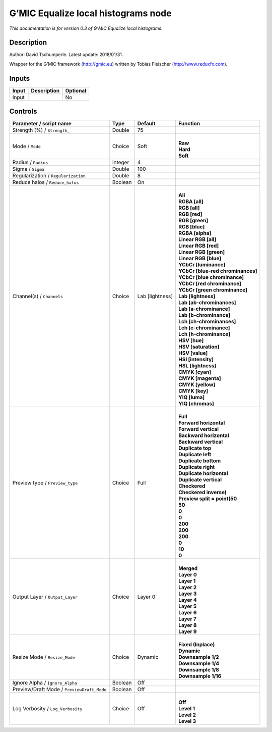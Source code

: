 .. _eu.gmic.Equalizelocalhistograms:

G’MIC Equalize local histograms node
====================================

*This documentation is for version 0.3 of G’MIC Equalize local histograms.*

Description
-----------

Author: David Tschumperle. Latest update: 2018/01/31.

Wrapper for the G’MIC framework (http://gmic.eu) written by Tobias Fleischer (http://www.reduxfx.com).

Inputs
------

+-------+-------------+----------+
| Input | Description | Optional |
+=======+=============+==========+
| Input |             | No       |
+-------+-------------+----------+

Controls
--------

.. tabularcolumns:: |>{\raggedright}p{0.2\columnwidth}|>{\raggedright}p{0.06\columnwidth}|>{\raggedright}p{0.07\columnwidth}|p{0.63\columnwidth}|

.. cssclass:: longtable

+--------------------------------------------+---------+-----------------+-------------------------------------+
| Parameter / script name                    | Type    | Default         | Function                            |
+============================================+=========+=================+=====================================+
| Strength (%) / ``Strength_``               | Double  | 75              |                                     |
+--------------------------------------------+---------+-----------------+-------------------------------------+
| Mode / ``Mode``                            | Choice  | Soft            | |                                   |
|                                            |         |                 | | **Raw**                           |
|                                            |         |                 | | **Hard**                          |
|                                            |         |                 | | **Soft**                          |
+--------------------------------------------+---------+-----------------+-------------------------------------+
| Radius / ``Radius``                        | Integer | 4               |                                     |
+--------------------------------------------+---------+-----------------+-------------------------------------+
| Sigma / ``Sigma``                          | Double  | 100             |                                     |
+--------------------------------------------+---------+-----------------+-------------------------------------+
| Regularization / ``Regularization``        | Double  | 8               |                                     |
+--------------------------------------------+---------+-----------------+-------------------------------------+
| Reduce halos / ``Reduce_halos``            | Boolean | On              |                                     |
+--------------------------------------------+---------+-----------------+-------------------------------------+
| Channel(s) / ``Channels``                  | Choice  | Lab [lightness] | |                                   |
|                                            |         |                 | | **All**                           |
|                                            |         |                 | | **RGBA [all]**                    |
|                                            |         |                 | | **RGB [all]**                     |
|                                            |         |                 | | **RGB [red]**                     |
|                                            |         |                 | | **RGB [green]**                   |
|                                            |         |                 | | **RGB [blue]**                    |
|                                            |         |                 | | **RGBA [alpha]**                  |
|                                            |         |                 | | **Linear RGB [all]**              |
|                                            |         |                 | | **Linear RGB [red]**              |
|                                            |         |                 | | **Linear RGB [green]**            |
|                                            |         |                 | | **Linear RGB [blue]**             |
|                                            |         |                 | | **YCbCr [luminance]**             |
|                                            |         |                 | | **YCbCr [blue-red chrominances]** |
|                                            |         |                 | | **YCbCr [blue chrominance]**      |
|                                            |         |                 | | **YCbCr [red chrominance]**       |
|                                            |         |                 | | **YCbCr [green chrominance]**     |
|                                            |         |                 | | **Lab [lightness]**               |
|                                            |         |                 | | **Lab [ab-chrominances]**         |
|                                            |         |                 | | **Lab [a-chrominance]**           |
|                                            |         |                 | | **Lab [b-chrominance]**           |
|                                            |         |                 | | **Lch [ch-chrominances]**         |
|                                            |         |                 | | **Lch [c-chrominance]**           |
|                                            |         |                 | | **Lch [h-chrominance]**           |
|                                            |         |                 | | **HSV [hue]**                     |
|                                            |         |                 | | **HSV [saturation]**              |
|                                            |         |                 | | **HSV [value]**                   |
|                                            |         |                 | | **HSI [intensity]**               |
|                                            |         |                 | | **HSL [lightness]**               |
|                                            |         |                 | | **CMYK [cyan]**                   |
|                                            |         |                 | | **CMYK [magenta]**                |
|                                            |         |                 | | **CMYK [yellow]**                 |
|                                            |         |                 | | **CMYK [key]**                    |
|                                            |         |                 | | **YIQ [luma]**                    |
|                                            |         |                 | | **YIQ [chromas]**                 |
+--------------------------------------------+---------+-----------------+-------------------------------------+
| Preview type / ``Preview_type``            | Choice  | Full            | |                                   |
|                                            |         |                 | | **Full**                          |
|                                            |         |                 | | **Forward horizontal**            |
|                                            |         |                 | | **Forward vertical**              |
|                                            |         |                 | | **Backward horizontal**           |
|                                            |         |                 | | **Backward vertical**             |
|                                            |         |                 | | **Duplicate top**                 |
|                                            |         |                 | | **Duplicate left**                |
|                                            |         |                 | | **Duplicate bottom**              |
|                                            |         |                 | | **Duplicate right**               |
|                                            |         |                 | | **Duplicate horizontal**          |
|                                            |         |                 | | **Duplicate vertical**            |
|                                            |         |                 | | **Checkered**                     |
|                                            |         |                 | | **Checkered inverse)**            |
|                                            |         |                 | | **Preview split = point(50**      |
|                                            |         |                 | | **50**                            |
|                                            |         |                 | | **0**                             |
|                                            |         |                 | | **0**                             |
|                                            |         |                 | | **200**                           |
|                                            |         |                 | | **200**                           |
|                                            |         |                 | | **200**                           |
|                                            |         |                 | | **0**                             |
|                                            |         |                 | | **10**                            |
|                                            |         |                 | | **0**                             |
+--------------------------------------------+---------+-----------------+-------------------------------------+
| Output Layer / ``Output_Layer``            | Choice  | Layer 0         | |                                   |
|                                            |         |                 | | **Merged**                        |
|                                            |         |                 | | **Layer 0**                       |
|                                            |         |                 | | **Layer 1**                       |
|                                            |         |                 | | **Layer 2**                       |
|                                            |         |                 | | **Layer 3**                       |
|                                            |         |                 | | **Layer 4**                       |
|                                            |         |                 | | **Layer 5**                       |
|                                            |         |                 | | **Layer 6**                       |
|                                            |         |                 | | **Layer 7**                       |
|                                            |         |                 | | **Layer 8**                       |
|                                            |         |                 | | **Layer 9**                       |
+--------------------------------------------+---------+-----------------+-------------------------------------+
| Resize Mode / ``Resize_Mode``              | Choice  | Dynamic         | |                                   |
|                                            |         |                 | | **Fixed (Inplace)**               |
|                                            |         |                 | | **Dynamic**                       |
|                                            |         |                 | | **Downsample 1/2**                |
|                                            |         |                 | | **Downsample 1/4**                |
|                                            |         |                 | | **Downsample 1/8**                |
|                                            |         |                 | | **Downsample 1/16**               |
+--------------------------------------------+---------+-----------------+-------------------------------------+
| Ignore Alpha / ``Ignore_Alpha``            | Boolean | Off             |                                     |
+--------------------------------------------+---------+-----------------+-------------------------------------+
| Preview/Draft Mode / ``PreviewDraft_Mode`` | Boolean | Off             |                                     |
+--------------------------------------------+---------+-----------------+-------------------------------------+
| Log Verbosity / ``Log_Verbosity``          | Choice  | Off             | |                                   |
|                                            |         |                 | | **Off**                           |
|                                            |         |                 | | **Level 1**                       |
|                                            |         |                 | | **Level 2**                       |
|                                            |         |                 | | **Level 3**                       |
+--------------------------------------------+---------+-----------------+-------------------------------------+
